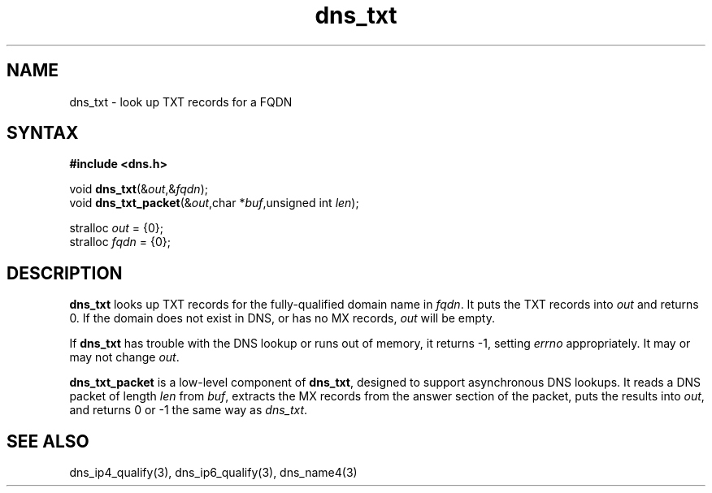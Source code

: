 .TH dns_txt 3
.SH NAME
dns_txt \- look up TXT records for a FQDN
.SH SYNTAX
.B #include <dns.h>

void \fBdns_txt\fP(&\fIout\fR,&\fIfqdn\fR);
.br
void \fBdns_txt_packet\fP(&\fIout\fR,char *\fIbuf\fR,unsigned int \fIlen\fR);

stralloc \fIout\fR = {0};
.br
stralloc \fIfqdn\fR = {0};

.SH DESCRIPTION
.B dns_txt
looks up TXT records for the fully-qualified domain name in \fIfqdn\fR. It puts
the TXT records into \fIout\fR and returns 0.  If the domain does not
exist in DNS, or has no MX records, \fIout\fR will be empty.

If \fBdns_txt\fR has trouble with the DNS lookup or runs out of
memory, it returns -1, setting \fIerrno\fR appropriately. It may or may
not change \fIout\fR.

.B dns_txt_packet
is a low-level component of \fBdns_txt\fR, designed to support
asynchronous DNS lookups. It reads a DNS packet of length \fIlen\fR from \fIbuf\fR,
extracts the MX records from the answer section of the packet, puts the
results into \fIout\fR, and returns 0 or -1 the same way as \fIdns_txt\fR.

.SH "SEE ALSO"
dns_ip4_qualify(3), dns_ip6_qualify(3), dns_name4(3)
